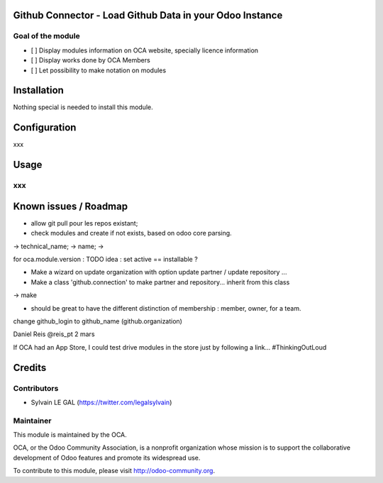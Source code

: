 .. image:: https://img.shields.io/badge/licence-AGPL--3-blue.svg
    :alt: License: AGPL-3

Github Connector - Load Github Data in your Odoo Instance
=========================================================

Goal of the module
------------------

* [ ] Display modules information on OCA website, specially licence information
* [ ] Display works done by OCA Members
* [ ] Let possibility to make notation on modules

Installation
============

Nothing special is needed to install this module.



Configuration
=============

xxx

Usage
=====

xxx
---



Known issues / Roadmap
======================

* allow git pull pour les repos existant;

* check modules and create if not exists, based on odoo core parsing.

-> technical_name;
-> name;
-> 

for oca.module.version : 
TODO idea : set active == installable ?

* Make a wizard on update organization with option update partner / update repository ...
* Make a class 'github.connection' to make partner and repository... inherit from this class
-> make

* should be great to have the different distinction of membership : member, owner,  for a team.

change github_login to github_name (github.organization)


Daniel Reis ‏@reis_pt 2 mars

If OCA had an App Store, I could test drive modules in the store just by following a link... #ThinkingOutLoud


Credits
=======

Contributors
------------

* Sylvain LE GAL (https://twitter.com/legalsylvain)


Maintainer
----------

.. image:: https://odoo-community.org/logo.png
   :alt: Odoo Community Association
   :target: https://odoo-community.org

This module is maintained by the OCA.

OCA, or the Odoo Community Association, is a nonprofit organization whose
mission is to support the collaborative development of Odoo features and
promote its widespread use.

To contribute to this module, please visit http://odoo-community.org.
